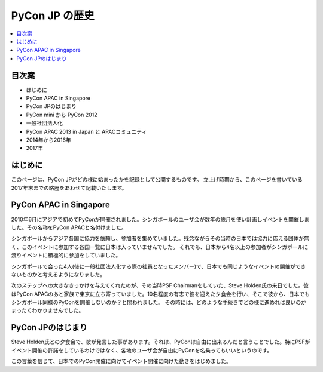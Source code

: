 ==============================
PyCon JP の歴史
==============================

.. contents::
   :local:

目次案
========================


- はじめに
- PyCon APAC in Singapore
- PyCon JPのはじまり
- PyCon mini から PyCon 2012
- 一般社団法人化
- PyCon APAC 2013 in Japan と APACコミュニティ
- 2014年から2016年
- 2017年

はじめに
==========

このページは、PyCon JPがどの様に始まったかを記録として公開するものです。
立上げ時期から、このページを書いている2017年末までの略歴をあわせて記載いたします。


PyCon APAC in Singapore
==========================

2010年6月にアジアで初めてPyConが開催されました。シンガポールのユーザ会が数年の歳月を使い計画しイベントを開催しました。その名称をPyCon APACと名付けました。

シンガポールからアジア各国に協力を依頼し、参加者を集めていました。残念ながらその当時の日本では協力に応える団体が無く、このイベントに参加する各国一覧に日本は入っていませんでした。
それでも、日本から4名以上の参加者がシンガポールに渡りイベントに積極的に参加をしていました。

シンガポールで会った4人(後に一般社団法人化する際の社員となったメンバー)で、日本でも同じようなイベントの開催ができないものかと考えるようになりました。

次のステップへの大きなきっかけを与えてくれたのが、その当時PSF Chairmanをしていた、Steve Holden氏の来日でした。彼はPyCon APACのあと家族で東京に立ち寄っていました。10名程度の有志で彼を迎えた夕食会を行い、そこで彼から、日本でもシンガポール同様のPyConを開催しないのか？と問われました。
その時には、どのような手続きでどの様に進めれば良いのかまったくわかりませんでした。


PyCon JPのはじまり
=====================

Steve Holden氏との夕食会で、彼が発言した事があります。それは、PyConは自由に出来るんだと言うことでした。特にPSFがイベント開催の許諾をしているわけではなく、各地のユーザ会が自由にPyConを名乗ってもいいというのです。

この言葉を信じて、日本でのPyCon開催に向けてイベント開催に向けた動きをはじめました。






